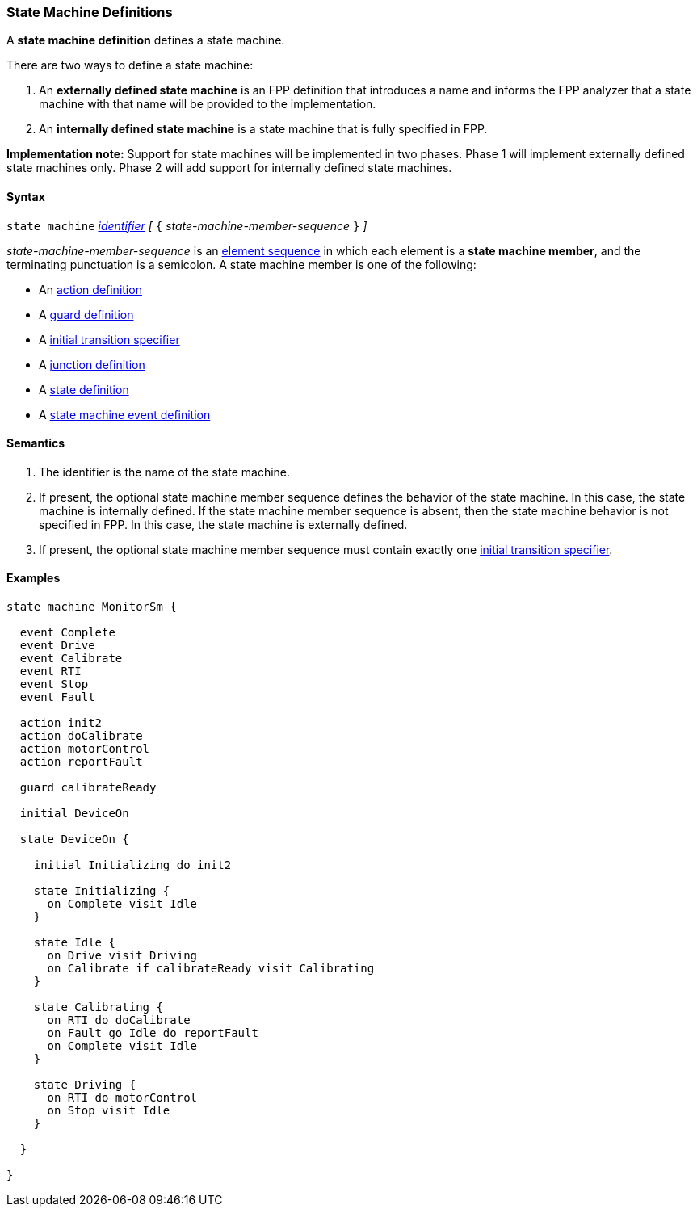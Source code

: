 === State Machine Definitions

A *state machine definition* defines a state machine.

There are two ways to define a state machine:

. An *externally defined state machine* is an FPP definition
that introduces a name and informs the FPP analyzer that
a state machine with that name will be provided to the
implementation.

. An *internally defined state machine* is a state machine
that is fully specified in FPP.

*Implementation note:*
Support for state machines will be implemented in two phases.
Phase 1 will implement externally defined state machines only.
Phase 2 will add support for internally defined state machines.

==== Syntax

`state machine` <<Lexical-Elements_Identifiers,_identifier_>> 
_[_ `{` _state-machine-member-sequence_ `}` _]_

_state-machine-member-sequence_ is an 
<<Element-Sequences,element sequence>> in
which each element is a *state machine member*,
and the terminating punctuation is a semicolon.
A state machine member is one of the following:

* An <<State-Machine-Behavior-Elements_Action-Definitions,action definition>>
* A <<State-Machine-Behavior-Elements_Guard-Definitions,guard definition>>
* A <<State-Machine-Behavior-Elements_Initial-Transition-Specifiers,initial transition specifier>>
* A <<State-Machine-Behavior-Elements_Junction-Definitions,junction definition>>
* A <<State-Machine-Behavior-Elements_State-Definitions,state definition>>
* A <<State-Machine-Behavior-Elements_State-Machine-Event-Definitions,state machine event definition>>

==== Semantics

. The identifier is the name of the state machine.

. If present, the optional state machine member sequence defines the
behavior of the state machine.
In this case, the state machine is internally defined.
If the state machine member sequence is absent, then the state machine
behavior is not specified in FPP.
In this case, the state machine is externally defined.

. If present, the optional state machine member sequence must contain
exactly one
<<State-Machine-Behavior-Elements_Initial-Transition-Specifiers,initial transition specifier>>.

==== Examples

[source,fpp]
----

state machine MonitorSm {

  event Complete
  event Drive
  event Calibrate
  event RTI
  event Stop
  event Fault
  
  action init2
  action doCalibrate
  action motorControl
  action reportFault

  guard calibrateReady

  initial DeviceOn
  
  state DeviceOn {

    initial Initializing do init2

    state Initializing {
      on Complete visit Idle
    }

    state Idle {
      on Drive visit Driving
      on Calibrate if calibrateReady visit Calibrating
    }

    state Calibrating {
      on RTI do doCalibrate
      on Fault go Idle do reportFault
      on Complete visit Idle
    }

    state Driving {
      on RTI do motorControl
      on Stop visit Idle
    }

  }

}
----
